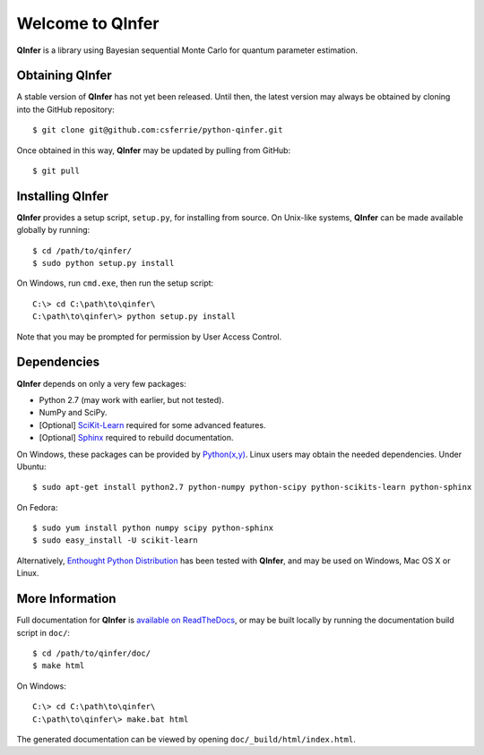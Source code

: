 =================
Welcome to QInfer
=================

**QInfer** is a library using Bayesian sequential Monte Carlo for quantum
parameter estimation.

Obtaining QInfer
================

A stable version of **QInfer** has not yet been released. Until then,
the latest version may always be obtained by cloning into the GitHub
repository::

    $ git clone git@github.com:csferrie/python-qinfer.git
    
Once obtained in this way, **QInfer** may be updated by pulling from GitHub::

    $ git pull

Installing QInfer
=================

**QInfer** provides a setup script, ``setup.py``, for installing from source.
On Unix-like systems, **QInfer** can be made available globally by running::

    $ cd /path/to/qinfer/
    $ sudo python setup.py install

On Windows, run ``cmd.exe``, then run the setup script::

    C:\> cd C:\path\to\qinfer\
    C:\path\to\qinfer\> python setup.py install
    
Note that you may be prompted for permission by User Access Control.

Dependencies
============

**QInfer** depends on only a very few packages:

- Python 2.7 (may work with earlier, but not tested).
- NumPy and SciPy.
- [Optional] `SciKit-Learn`_ required for some advanced features.
- [Optional] `Sphinx`_ required to rebuild documentation.

On Windows, these packages can be provided by `Python(x,y)`_. Linux users may
obtain the needed dependencies. Under Ubuntu::

    $ sudo apt-get install python2.7 python-numpy python-scipy python-scikits-learn python-sphinx
    
On Fedora::

    $ sudo yum install python numpy scipy python-sphinx
    $ sudo easy_install -U scikit-learn

Alternatively,
`Enthought Python Distribution`_ has been tested with **QInfer**, and may be
used on Windows, Mac OS X or Linux.

More Information
================

Full documentation for **QInfer** is
`available on ReadTheDocs <http://python-qinfer.readthedocs.org/en/latest/>`_,
or may be built locally by running the documentation
build script in ``doc/``::

    $ cd /path/to/qinfer/doc/
    $ make html
    
On Windows::
    
    C:\> cd C:\path\to\qinfer\
    C:\path\to\qinfer\> make.bat html
    
The generated documentation can be viewed by opening
``doc/_build/html/index.html``.

.. _Enthought Python Distribution: http://www.enthought.com/products/epd.php
.. _Python(x,y): http://code.google.com/p/pythonxy/
.. _SciKit-Learn: http://scikit-learn.org/stable/
.. _Sphinx: http://sphinx-doc.org/

